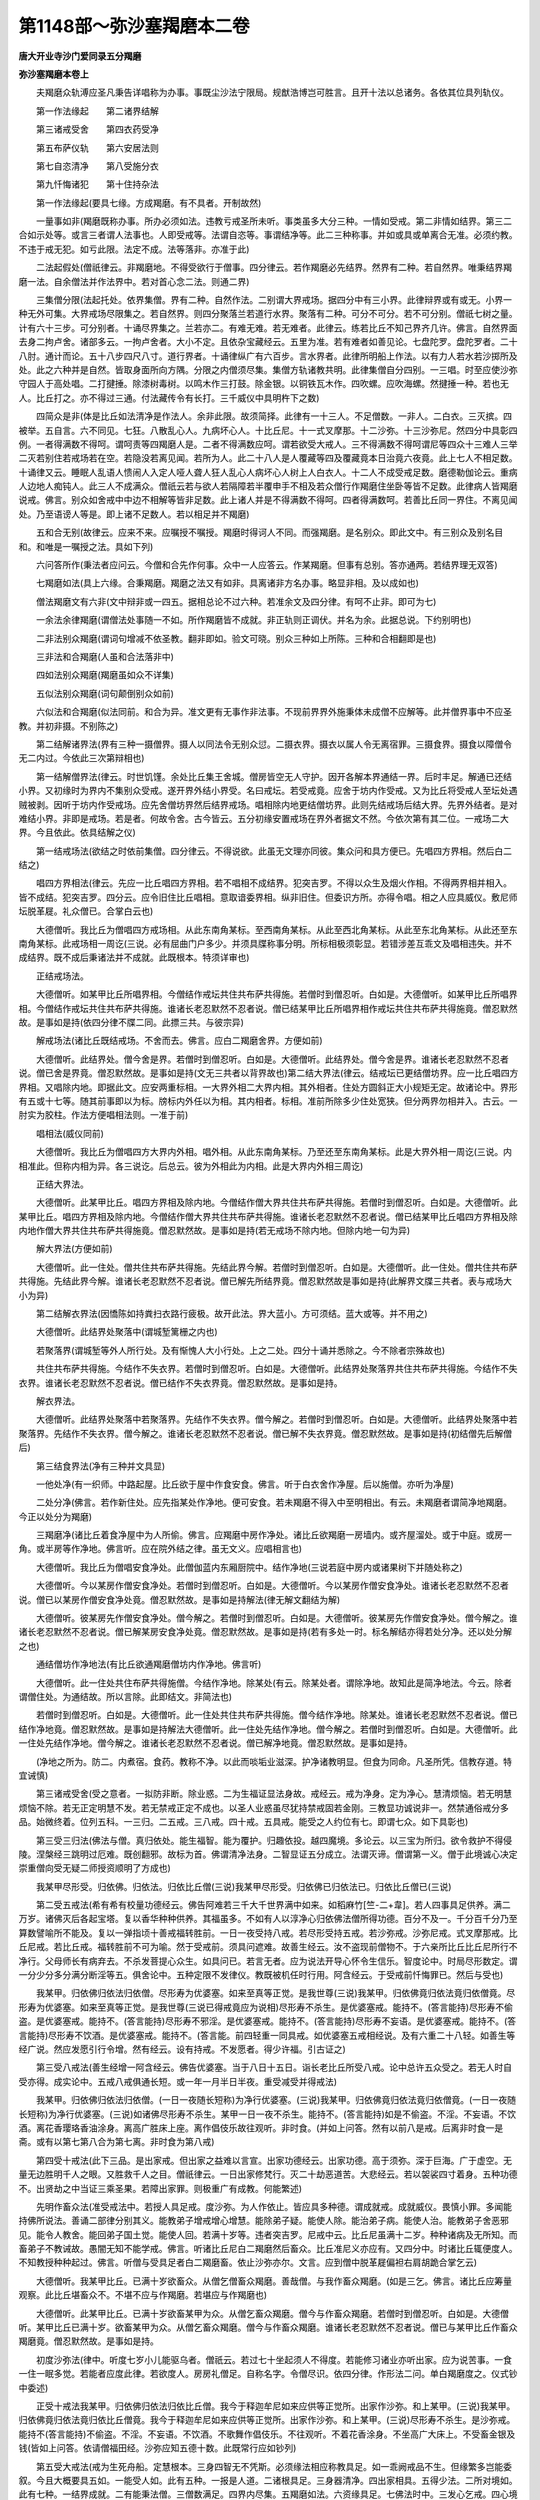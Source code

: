 第1148部～弥沙塞羯磨本二卷
==============================

**唐大开业寺沙门爱同录五分羯磨**

**弥沙塞羯磨本卷上**


　　夫羯磨众轨溥应圣凡秉告详唱称为办事。事既尘沙法宁限局。规猷浩博岂可胜言。且开十法以总诸务。各依其位具列轨仪。

　　第一作法缘起　　第二诸界结解

　　第三诸戒受舍　　第四衣药受净

　　第五布萨仪轨　　第六安居法则

　　第七自恣清净　　第八受施分衣

　　第九忏悔诸犯　　第十住持杂法

　　第一作法缘起(要具七缘。方成羯磨。有不具者。开制故然)

　　一量事如非(羯磨既称办事。所办必须如法。违教亏戒圣所未听。事类虽多大分三种。一情如受戒。第二非情如结界。第三二合如示处等。或言三者谓人法事也。人即受戒等。法谓自恣等。事谓结净等。此二三种称事。并如或具或单离合无准。必须约教。不违于戒无犯。如亏此限。法定不成。法等落非。亦准于此)

　　二法起假处(僧祇律云。非羯磨地。不得受欲行于僧事。四分律云。若作羯磨必先结界。然界有二种。若自然界。唯秉结界羯磨一法。自余僧法并作法界中。若对首心念二法。则通二界)

　　三集僧分限(法起托处。依界集僧。界有二种。自然作法。二别谓大界戒场。据四分中有三小界。此律辩界或有或无。小界一种无外可集。大界戒场尽限集之。若自然界。则四分聚落兰若道行水界。聚落有二种。可分不可分。若不可分别。僧祇七树之量。计有六十三步。可分别者。十诵尽界集之。兰若亦二。有难无难。若无难者。此律云。练若比丘不知己界齐几许。佛言。自然界面去身二拘卢舍。诸部多云。一拘卢舍者。大小不定。且依杂宝藏经云。五里为准。若有难者如善见论。七盘陀罗。盘陀罗者。二十八肘。通计而论。五十八步四尺八寸。道行界者。十诵律纵广有六百步。言水界者。此律所明船上作法。以有力人若水若沙掷所及处。此之六种并是自然。皆取身面所向方隅。分限之内僧须尽集。集僧方轨诸教共明。此律集僧自分四别。一三唱。时至应使沙弥守园人于高处唱。二打揵捶。除漆树毒树。以鸣木作三打鼓。除金银。以铜铁瓦木作。四吹螺。应吹海螺。然揵捶一种。若也无人。比丘打之。亦不得过三通。付法藏传令有长打。三千威仪中具明杵下之数)

　　四简众是非(体是比丘如法清净是作法人。余非此限。故须简择。此律有一十三人。不足僧数。一非人。二白衣。三灭摈。四被举。五自言。六不同见。七狂。八散乱心人。九病坏心人。十比丘尼。十一式叉摩那。十二沙弥。十三沙弥尼。然四分中具彰四例。一者得满数不得呵。谓呵责等四羯磨人是。二者不得满数应呵。谓若欲受大戒人。三不得满数不得呵谓尼等四众十三难人三举二灭若别住若戒场若在空。若隐没若离见闻。若所为人。此二十八人是人覆藏等四及覆藏竟本日治竟六夜竟。此上七人不相足数。十诵律又云。睡眠人乱语人愦闹人入定人哑人聋人狂人乱心人病坏心人树上人白衣人。十二人不成受戒足数。磨德勒伽论云。重病人边地人痴钝人。此三人不成满众。僧祇云若与欲人若隔障若半覆申手不相及若众僧行作羯磨住坐卧等皆不足数。此律病人皆羯磨说戒。佛言。别众如舍戒中中边不相解等皆非足数。此上诸人并是不得满数不得呵。四者得满数呵。若善比丘同一界住。不离见闻处。乃至语谤人等是。即上诸不足数人。若以相足并不羯磨)

　　五和合无别(故律云。应来不来。应嘱授不嘱授。羯磨时得诃人不同。而强羯磨。是名别众。即此文中。有三别众及别名目和。和唯是一嘱授之法。具如下列)

　　六问答所作(秉法者应问云。今僧和合先作何事。众中一人应答云。作某羯磨。但事有总别。答亦通两。若结界理无双答)

　　七羯磨如法(具上六缘。合秉羯磨。羯磨之法又有如非。具离诸非方名办事。略显非相。及以成如也)

　　僧法羯磨文有六非(文中辩非或一四五。据相总论不过六种。若准余文及四分律。有呵不止非。即可为七)

　　一余法余律羯磨(谓僧法处事随一不如。所作羯磨皆不成就。非正轨则正调伏。并名为余。此据总说。下约别明也)

　　二非法别众羯磨(谓词句增减不依圣教。翻非即如。验文可晓。别众三种如上所陈。三种和合相翻即是也)

　　三非法和合羯磨(人虽和合法落非中)

　　四如法别众羯磨(羯磨虽如众不详集)

　　五似法别众羯磨(词句颠倒别众如前)

　　六似法和合羯磨(似法同前。和合为异。准文更有无事作非法事。不现前界界外施秉体未成僧不应解等。此并僧界事中不应圣教。并初非摄。不别陈之)

　　第二结解诸界法(界有三种一摄僧界。摄人以同法令无别众愆。二摄衣界。摄衣以属人令无离宿罪。三摄食界。摄食以障僧令无二内过。今依此三次第辩相也)

　　第一结解僧界法(律云。时世饥馑。余处比丘集王舍城。僧房皆空无人守护。因开各解本界通结一界。后时丰足。解通已还结小界。又初缘时为界内不集别众受戒。遂开界外结小界受。名曰戒坛。若受戒竟。应舍于坊内作受戒。又为比丘将受戒人至坛处遇贼被剥。因听于坊内作受戒场。应先舍僧坊界然后结界戒场。唱相除内地更结僧坊界。此则先结戒场后结大界。先界外结者。是对难结小界。非即是戒场。若是者。何故令舍。古今皆云。五分初缘安置戒场在界外者据文不然。今依次第有其二位。一戒场二大界。今且依此。依具结解之仪)

　　第一结戒场法(欲结之时依前集僧。四分律云。不得说欲。此虽无文理亦同彼。集众问和具方便已。先唱四方界相。然后白二结之)

　　唱四方界相法(律云。先应一比丘唱四方界相。若不唱相不成结界。犯突吉罗。不得以众生及烟火作相。不得两界相并相入。皆不成结。犯突吉罗。四分云。应令旧住比丘唱相。意取谙委界相。纵非旧住。但委识方所。亦得令唱。相之人应具威仪。敷尼师坛脱革屣。礼众僧已。合掌白云也)

　　大德僧听。我比丘为僧唱四方戒场相。从此东南角某标。至西南角某标。从此至西北角某标。从此至东北角某标。从此还至东南角某标。此戒场相一周讫(三说。必有屈曲门户多少。并须具牒称事分明。所标相极须彰显。若错涉差互乖文及唱相违失。并不成结界。既不成后秉诸法并不成就。此既根本。特须详审也)

　　正结戒场法。

　　大德僧听。如某甲比丘所唱界相。今僧结作戒坛共住共布萨共得施。若僧时到僧忍听。白如是。大德僧听。如某甲比丘所唱界相。今僧结作戒坛共住共布萨共得施。谁诸长老忍默然不忍者说。僧已结某甲比丘所唱界相作戒坛共住共布萨共得施竟。僧忍默然故。是事如是持(依四分律不牒二同。此摽三共。与彼宗异)

　　解戒场法(诸比丘既结戒场。不舍而去。佛言。应白二羯磨舍界。方便如前)

　　大德僧听。此结界处。僧今舍是界。若僧时到僧忍听。白如是。大德僧听。此结界处。僧今舍是界。谁诸长老忍默然不忍者说。僧已舍是界竟。僧忍默然故。是事如是持(文无三共者以背界故也)第二结大界法(律云。结戒坛已更结僧坊界。应一比丘唱四方界相。又唱除内地。即据此文。应安两重标相。一大界外相二大界内相。其外相者。住处方圆斜正大小规矩无定。故诸论中。界形有五或十七等。随其前事即以为标。牓标内外任以为相。其内相者。标相。准前所除多少住处宽狭。但分两界勿相并入。古云。一肘实为胶柱。作法方便唱相法则。一准于前)

　　唱相法(威仪同前)

　　大德僧听。我比丘为僧唱四方大界内外相。唱外相。从此东南角某标。乃至还至东南角某标。此是大界外相一周讫(三说。内相准此。但称内相为异。各三说讫。后总云。彼为外相此为内相。此是大界内外相三周讫)

　　正结大界法。

　　大德僧听。此某甲比丘。唱四方界相及除内地。今僧结作僧大界共住共布萨共得施。若僧时到僧忍听。白如是。大德僧听。此某甲比丘。唱四方界相及除内地。今僧结作僧大界共住共布萨共得施。谁诸长老忍默然不忍者说。僧已结某甲比丘唱四方界相及除内地作僧大界共住共布萨共得施竟。僧忍默然故。是事如是持(若无戒场不除内地。但除内地一句为异)

　　解大界法(方便如前)

　　大德僧听。此一住处。僧共住共布萨共得施。先结此界今解。若僧时到僧忍听。白如是。大德僧听。此一住处。僧共住共布萨共得施。先结此界今解。谁诸长老忍默然不忍者说。僧已解先所结界竟。僧忍默然故是事如是持(此解界文牒三共者。表与戒场大小为异)

　　第二结解衣界法(因憍陈如持粪扫衣路行疲极。故开此法。界大蓝小。方可须结。蓝大或等。并不用之)

　　大德僧听。此结界处聚落中(谓城堑篱栅之内也)

　　若聚落界(谓城堑等外人所行处。及有惭愧人大小行处。上之二处。四分十诵并悉除之。今不除者宗殊故也)

　　共住共布萨共得施。今结作不失衣界。若僧时到僧忍听。白如是。大德僧听。此结界处聚落界共住共布萨共得施。今结作不失衣界。谁诸长老忍默然不忍者说。僧已结作不失衣界竟。僧忍默然故。是事如是持。

　　解衣界法。

　　大德僧听。此结界处聚落中若聚落界。先结作不失衣界。僧今解之。若僧时到僧忍听。白如是。大德僧听。此结界处聚落中若聚落界。先结作不失衣界。僧今解之。谁诸长老忍默然不忍者说。僧已解不失衣界竟。僧忍默然故。是事如是持(初结僧先后解僧后)

　　第三结食界法(净有三种并文具显)

　　一他处净(有一织师。中路起屋。比丘欲于屋中作食安食。佛言。听于白衣舍作净屋。后以施僧。亦听为净屋)

　　二处分净(佛言。若作新住处。应先指某处作净地。便可安食。若未羯磨不得入中至明相出。有云。未羯磨者谓简净地羯磨。今正以处分为羯磨)

　　三羯磨净(诸比丘着食净屋中为人所偷。佛言。应羯磨中房作净处。诸比丘欲羯磨一房墙内。或齐屋溜处。或于中庭。或房一角。或半房等作净地。佛言听。应在院外结之律。虽无文义。应唱相言也)

　　大德僧听。我比丘为僧唱安食净处。此僧伽蓝内东厢厨院中。结作净地(三说若庭中房内或诸果树下并随处称之)

　　大德僧听。今以某房作僧安食净处。若僧时到僧忍听。白如是。大德僧听。今以某房作僧安食净处。谁诸长老忍默然不忍者说。僧已以某房作僧安食净处竟。僧忍默然故。是事如是持解法(律无解文翻结为解)

　　大德僧听。彼某房先作僧安食净处。僧今解之。若僧时到僧忍听。白如是。大德僧听。彼某房先作僧安食净处。僧今解之。谁诸长老忍默然不忍者说。僧已解某房安食净处竟。僧忍默然故。是事如是持(若有多处一时。标名解结亦得若处分净。还以处分解之也)

　　通结僧坊作净地法(有比丘欲通羯磨僧坊内作净地。佛言听)

　　大德僧听。此一住处共住布萨共得施僧。今结作净地。除某处(有云。除某处者。谓除净地。故知此是简净地法。今云。除者谓僧住处。为通结故。所以言除。此即结文。非简法也)

　　若僧时到僧忍听。白如是。大德僧听。此一住处共住共布萨共得施。僧今结作净地。除某处。谁诸长老忍默然不忍者说。僧已结作净地竟。僧忍默然故。是事如是持解法大德僧听。此一住处先结作净地。僧今解之。若僧时到僧忍听。白如是。大德僧听。此一住处先结作净地。僧今解之。谁诸长老忍默然不忍者说。僧已解净地竟。僧忍默然故。是事如是持。

　　(净地之所为。防二。内煮宿。食药。教称不净。以此而啖垢业滋深。护净诸教明显。但食为同命。凡圣所凭。信教存道。特宜诫慎)

　　第三诸戒受舍(受之意者。一拟防非断。除业惑。二为生福证显法身故。戒经云。戒为净身。定为净心。慧清烦恼。若无明慧烦恼不除。若无正定明慧不发。若无禁戒正定不成也。以圣人业惑虽尽犹持禁戒固若金刚。三教显功诚说非一。然禁通俗戒分多品。始微终着。位列五科。一三归。二五戒。三八戒。四十戒。五具戒。能受之人约位有七。即谓七众。如下具彰也)

　　第三受三归法(佛法与僧。真归依处。能生福智。能为覆护。归趣依投。越四魔境。多论云。以三宝为所归。欲令救护不得侵陵。涅槃经三跳明过厄难。既创翻邪。故标为首。佛谓清净法身。二智显证五分成立。法谓灭谛。僧谓第一义。僧于此境诚心决定崇重僧向受无疑二师授资顺明了方成也)

　　我某甲尽形受。归依佛。归依法。归依比丘僧(三说)我某甲尽形受。归依佛已归依法已。归依比丘僧已(三说)

　　第二受五戒法(希有希有校量功德经云。佛告阿难若三千大千世界满中如来。如稻麻竹[竺-二+韋]。若人四事具足供养。满二万岁。诸佛灭后各起宝塔。复以香华种种供养。其福虽多。不如有人以淳净心归依佛法僧所得功德。百分不及一。千分百千分乃至算数譬喻所不能及。复以一弹指顷十善戒福转胜前。一日一夜受持八戒。若尽形受持五戒。若沙弥戒。沙弥尼戒。式叉摩那戒。比丘尼戒。若比丘戒。福转胜前不可为喻。然于受戒前。须具问遮难。故善生经云。汝不盗现前僧物不。于六亲所比丘比丘尼所行不净行。父母师长有病弃去。不杀发菩提心众生。如具问已。若言无者。应为说法开导心怀令生信乐。智度论中。时局尽形数定。谓一分少分多分满分断淫等五。俱舍论中。五种定限不发律仪。教既被机任时行用。阿含经云。于受戒前忏悔罪已。然后与受也)

　　我某甲。归依佛归依法归依僧。尽形寿为优婆塞。如来至真等正觉。是我世尊(三说)我某甲。归依佛竟归依法竟归依僧竟。尽形寿为优婆塞。如来至真等正觉。是我世尊(三说已得戒竟应为说相)尽形寿不杀生。是优婆塞戒。能持不。(答言能持)尽形寿不偷盗。是优婆塞戒。能持不。(答言能持)尽形寿不邪淫。是优婆塞戒。能持不。(答言能持)尽形寿不妄语。是优婆塞戒。能持不。(答言能持)尽形寿不饮酒。是优婆塞戒。能持不。(答言能。前四轻重一同具戒。如优婆塞五戒相经说。及有六重二十八轻。如善生等经广说。然应发愿引行令增。然有经云。设有持戒。不发愿者。得少许福。引古证之)

　　第三受八戒法(善生经增一阿含经云。佛告优婆塞。当于八日十五日。诣长老比丘所受八戒。论中总许五众受之。若无人时自受亦得。成实论中。五戒八戒俱通长短。或一年一月半日半夜。重受减受并得戒法)

　　我某甲。归依佛归依法归依僧。(一日一夜随长短称)为净行优婆塞。(三说)我某甲。归依佛竟归依法竟归依僧竟。(一日一夜随长短称)为净行优婆塞。(三说)如诸佛尽形寿不杀生。某甲一日一夜不杀生。能持不。(答言能持)如是不偷盗。不淫。不妄语。不饮酒。离花香璎珞香油涂身。离高广胜床上座。离作倡伎乐故往观听。非时食。(并如上问答。然有以前八是戒。后离非时食一是斋。或有以第七第八合为第七离。非时食为第八戒)

　　第四受十戒法(此下三品。是出家戒。但出家之益难以言宣。出家功德经云。出家功德。高于须弥。深于巨海。广于虚空。无量无边胜明千人之眼。又胜救千人之目。僧祇律云。一日出家修梵行。灭二十劫恶道苦。大悲经云。若以袈裟四寸着身。五种功德不。出贤劫之中当证三乘圣果。若障出家罪。则极重广有成教。何能繁述)

　　先明作畜众法(准受戒法中。若授人具足戒。度沙弥。为人作依止。皆应具多种德。谓成就戒。成就威仪。畏慎小罪。多闻能持佛所说法。善诵二部律分别其义。能教弟子增戒增心增慧。能除弟子疑。能使人除。能治弟子病。能使人治。能教弟子舍恶邪见。能令人教舍。能回弟子国土觉。能使人回。若满十岁等。违者突吉罗。尼戒中云。比丘尼虽满十二岁。种种诸病及无所知。而畜弟子不教诫故。愚闇无知不能学戒。佛言。听诸比丘尼白二羯磨然后畜众。比丘准尼义亦应有。又四分中。时诸比丘辄便度人。不知教授种种起过。佛言。听僧与受具足者白二羯磨畜。依止沙弥亦尔。文言。应到僧中脱革屣偏袒右肩胡跪合掌乞云)

　　大德僧听。我某甲比丘。已满十岁欲畜众。从僧乞僧畜众羯磨。善哉僧。与我作畜众羯磨。(如是三乞。佛言。诸比丘应筹量观察。此比丘堪畜众不。不堪不应与作羯磨。若堪应与作羯磨也)

　　大德僧听。此某甲比丘。已满十岁欲畜某甲为众。从僧乞畜众羯磨。僧今与作畜众羯磨。若僧时到僧忍听。白如是。大德僧听。某甲比丘已满十岁。欲畜某甲为众。从僧乞畜众羯磨。僧今与作畜众羯磨。谁诸长老忍默然不忍者说。僧已与某甲比丘作畜众羯磨竟。僧忍默然故。是事如是持。

　　初度沙弥法(律中。听度七岁小儿能驱乌者。僧祇云。若过七十坐起须人不得度。若能修习诸业亦听出家。应为说苦事。一食一住一眠多觉。若能者应度此律。若欲度人。房房礼僧足。自称名字。令僧尽识。依四分律。作形法二问。单白羯磨度之。仪式钞中委述)

　　正受十戒法我某甲。归依佛归依法归依比丘僧。我今于释迦牟尼如来应供等正觉所。出家作沙弥。和上某甲。(三说)我某甲。归依佛竟归依法竟归依比丘僧竟。我今于释迦牟尼如来应供等正觉所。出家作沙弥。和上某甲。(三说)尽形寿不杀生。是沙弥戒。能持不(答言能持)不偷盗。不淫。不妄语。不饮酒。不歌舞作倡伎乐。不往观听。不着花香涂身。不坐高广大床上。不受畜金银及钱(皆如上问答。依请僧福田经。沙弥应知五德十数。此既常行应如钞列)

　　第五受大戒法(戒为生死舟船。定慧根本。三身四智无不凭斯。必须缘法相应称教具足。如一乖阙戒品不生。但缘繁多岂能委叙。今且大概要具五如。一能受人如。此有五种。一报是人道。二诸根具足。三身器清净。四出家相具。五得少法。二所对境如。此有七种。一结界成就。二有能秉法僧。三僧数满足。四界内尽集。五羯磨如法。六资缘具足。七佛法时中。三发心乞戒。四心境相应。五事成究竟。谓从请终千受竟。前后不亏方成办事。正授戒中须具九法)

　　一请和上法(律云。诸比丘无和上阿阇梨故威仪失节不系念在前。不善护诸根入聚落乞食。高声乱语被讥呵。复有病比丘。无人瞻视由此命终。佛从今以十利故。听诸比丘有和上。和上自然生心爱念弟子如儿。弟子生心敬重和上如父。勤相教诫更相敬叹。能增广佛法使得久住。所请和上须具德位。谓成就威仪畏罪多闻诵二部律。能教弟子增戒心慧。能为弟子除疑治病使舍邪见国土觉等。若满十岁。律有多法不能备载。度沙弥依止亦如是。其共别行法如律具明。请之法式。应偏袒右肩脱革屣胡跪合掌请云)

　　我某甲。今求尊为和上。尊为我作和上。我乐尊为和上故。得受具足戒(三说和上应答云)可尔(或言)当教授汝(或言)汝莫放逸(二阿阇梨亦须加请)二安受戒人(佛言。听将受戒人着戒坛外眼见耳不闻处)

　　三差教师法(和上应语羯磨师云)长老今作羯磨(复语教师云)长老今受羯磨(如是差已羯磨师云)大德僧听。某甲求某甲受具足戒。某甲作教师若僧时到僧忍听。白如是。四教师捡(一问和上二问受人。先问和上。应起至和上前云)

　　已度此人未(若言未应语言)先度之(若言已度应语言)为作和上未(若言未应语为作和上若言已作应问云)

　　弟子衣钵具不(若言未具。应语为具。若言已具应问云)

　　为自有从人借(若言从人借令舍。若自有。便往慰劳受者云)

　　汝莫怖惧。须臾持汝着高胜处。何者是僧伽梨。何者是优多罗僧。何者是安陀会(若言不解者。应教诫之。应与三衣钵。若先不相识。不应云雾闇时为教。着时应密[禾*見]。无重病不。又应语云)

　　汝某甲听。今是实语时。我今问汝。若实言实。不实言不实(僧祇云。汝若不实答。便欺诳天魔梵沙门婆罗门诸天世人。亦欺诳如来及以众僧。自得大罪也)

　　汝不杀父耶。汝不杀母耶。汝不杀阿罗汉耶。汝不恶心出佛身血耶。汝不破和合僧耶。汝不犯比丘尼耶。汝非非人耶。汝非畜生耶。汝非黄门耶。汝非二形耶。汝非自剃头自称比丘耶。汝非舍内外道耶。汝不曾出家持戒不完具耶(随问答皆言无者又应问言)人有如是等病。癞痈疽干痟癫狂漏热肿脂出有不。汝非负债人不。非官人不。非奴不。年满二十不。衣钵具不。受请和上未。汝字何等。和上字何等。父母听不。欲受具足戒不(如是问答又应教云)众中更当如是问汝。汝亦应如实答(一一问答皆如法已)五召入众法(教师应还坛上立语羯磨师云)我已教授某甲如法竟(羯磨师应作白)大德僧听。某甲。求某甲受具足戒。某甲如法教授竟应使将来。若僧时到僧忍听。白如是。

　　六教乞戒法(教师应将来至僧。次第礼僧足。向羯磨师右膝着地合掌。教师教乞戒云)

　　大德僧听。我某甲。求某甲和上受具足戒。今从僧乞受具足戒。愿僧拔济我。怜愍故(三说已教师还就本坐)七戒师问白法(羯磨师应作白云)大德僧听。此某甲。求某甲受具足戒。今从僧乞受具足戒。我今当问诸难事。及为作受具足戒羯磨。若僧时到僧忍听。白如是八羯磨师问法(应问言。今是实语时。乃至欲受具足戒不。一一如上教师问法也)

　　九正授戒法(萨婆多论云。凡欲受戒。先为说法开导心怀。令于一切有情境上起慈悲心。誓救一切众生。令离五趣证三乘果。勿求自度。受持禁戒。起此增上心。便得增上戒。又戒是诸善根本菩提正因。惟人道中无遮难者得受此戒。汝今生处人中。身无遮难。堪受具戒。甚为希有。当一心专注凭仗众僧求此戒法。如病念医。如饥须食。羯磨神验众僧力大。须臾能举法界功德置汝身中。汝当欢喜一心谛受。如是教已应作白言)

　　大德僧听。此某甲。求某甲受具足戒。某甲自说清净。无诸难事。三衣钵具。已受和上。父母听许。已从僧乞受具足戒。僧今与某甲受具足戒和上某甲。若僧时到僧忍听。白如是(僧祇律云。作白已问僧成就不。乃至羯磨第一第二第三亦如是问。问已须答成与不成。十诵云。羯磨时当一心听。莫余觉余思惟。敬重正思惟。心心忆念应分别之。违者突吉罗)

　　大德僧听。此某甲。求某甲受具足戒。某甲自说清净。无诸难事。三衣钵具。已受和上。父母听许。已从僧乞受具足戒。僧今与某甲受具足戒和上某甲。谁诸长老忍默然不忍者说(三说)僧已与某甲受具足戒和上某甲竟。僧忍默然故。是事如是持次说堕相(时诸比丘受具戒已。在前归还。新受戒人犯重罪。佛言。受具戒竟应为说十二法四堕法四喻法四依法)

　　汝某甲听。世尊应供等正觉说是四堕法。若比丘犯一一法非释种子。汝终不得乃至以欲染心视女人。若比丘行淫法乃至共畜生。非沙门非释种子。汝尽形寿不应犯。能持不(答言能持)汝终不得乃至草叶不与而取。若比丘盗五钱若五钱物。非沙门非释种子。汝尽形寿不应犯。能持不(答言能持)汝终不得乃至杀蚁子。若比丘若人若人类。自手杀若教人杀若求刀与若教死若赞死。咄丈夫用恶活为死胜生。非沙门非释种子。汝尽形寿不应犯。能持不(答言能持)汝终不得乃至戏笑妄语。若比丘实无过人法。自称得过人法。诸禅解脱三昧正受及诸道果。非沙门非释种子。汝尽形寿不应犯。能持不(答言能持)诸佛世尊。为示现事善说譬喻。犹如人死终不能以此身更生。如针鼻决永不复得为针用。如多罗树心断更不生不增不广。如石破不可复合。若比丘犯一一堕法。还得比丘法。无有是处。

　　受四依法(应语言)汝某甲听。世尊应供等正觉说四依法。比丘尽形寿依粪扫衣住。出家受具足戒。能持不(答言能)若后得劫贝衣钦婆罗衣拘舍那衣他家衣。皆是长得。比丘尽形寿依乞食住。出家受具足戒。能持不(答言能)若后得僧前食后食请食。皆是长得。比丘尽形寿依树下住。出家受具足戒。能持不(答言能)若后得大小屋重屋。皆是长得。比丘尽形寿依残弃药住。出家受具足戒。能持不(答言能)若后得酥油蜜石蜜。皆是长得(复应语言)汝某甲听。汝白四羯磨得如法受具足戒竟。诸天龙鬼神皆作是愿。我何时当得人身于正法律中出家受具足戒。汝今已得。如人受王位。汝受比丘法亦如是。当忍易共语恭敬受诫余戒。和上阿阇梨当广为汝说。汝当早得具足学三戒灭三火离三界。无复诸垢成阿罗汉(时受戒人。不知年岁及受戒时。佛言。应教令知。汝受戒时某年月日。汝应尽寿忆是事。诸律及论并云。和上阇梨为记。春夏之冬时。某月某日乃至量影。此律又云。时诸比丘无上下坐。不相恭敬。为俗讥呵。佛言。畜生尚有尊卑。况我正法而不相敬。汝等从今。先受戒者。应受第一坐第一施恭敬礼拜。如是奉行。四分律云。当令受具戒者在前而去)

　　请依止师法(诸比丘和上丧。以无和上阿阇梨故。着上下衣不能如法皆如上说。佛言。从今以十利故。听诸比丘有阿阇梨。自然生心视弟子如儿。弟子自然生心视阿阇梨如父。事如和上中说。至阇梨所文云。偏袒右肩脱革屣胡跪合掌请云)

　　大德一心念。我某甲今求尊依止。愿尊为我作依止。我依止尊住。尊当教诫我。我当受尊教诫(律不云三但一具得阇梨应答云)汝莫放逸五种不共语法(时六群比丘不敬戒。于师无惭无愧。不敬不爱不供养。佛言。应作五种不共语法)

　　一语言汝莫共我语。二汝所有莫白我。三莫入我房。四莫捉我衣钵及助我众事。五莫来见我。弟子悔过(佛言。师作不共语时。弟子应悔过。偏袒右肩右膝着地。以两手捧师足。极自卑下白言云)

　　我小我痴。后不敢复作。(若师受悔过者弟子罪则除灭)

　　尼众授戒法(善见论云。尼者女也。摩者母也。重尼故称之。智度论云。尼得无量律仪故。应次比丘后。佛以仪式不便故。在沙弥后)

　　授沙弥尼戒法(其畜众羯磨及剃发出家等法。一一如比丘中说。唯和上须满十二岁。加尼字为异。其度沙弥尼式叉摩那。大比丘尼并须别作畜众羯磨。以其年年度弟子犯罪故。或舍畜众法故。乞与之法并可准知。更不重述也)

　　受式叉摩那戒法(律云。时诸比丘尼。不先授弟子二岁戒。便受大戒。愚痴无知不能学戒。佛言。不应尔。犯者突吉罗。十诵中。辄度妊娠女人招致呵责。佛言。与二岁羯磨可知有无。然六法净心二岁净心。准四分律。十八童女十岁曾嫁各二岁学戒。满二十十二已受具足戒。依此律中。或可如是。或十八童女。以不劳苦志节未成与二岁法。十二曾嫁。为经劳苦操行以成即与受具足。不须学戒但作白四羯磨。量其堪不故。尼戒云。虽满十二岁已嫁女。而女聋哑种种诸病。诸比丘尼与受具足戒。愚痴无知不能学戒。佛言。今听诸比丘尼白四羯磨与满十二岁已嫁女人受具足戒。彼欲受戒人。应到比丘尼僧中白言。阿姨僧听。我某甲已嫁满十二岁。求某甲和上受具足戒。今从僧乞受具足戒。善哉僧与我受具足戒。怜愍故。如是三乞。诸比丘尼应筹量。可与受不可与受)

　　应一比丘尼羯磨如上(谓如上与畜众法中说。或可作羯磨词句。如上乞词中说。更不别说羯磨之词)

　　有诸德云。此文(即是受具足戒。今以多义知非受具。但是请僧量宜可不请。秉法者幸自详之)

　　乞二岁学戒法(佛言。欲受学戒人。到比丘尼僧中三乞。应具威仪。偏露右肩脱革屣。礼僧足胡跪合掌。白言)

　　阿姨僧听。我某甲。和上某甲。今从僧乞二岁学戒。善哉阿姨僧。与我二岁学戒。怜愍故(三说乞已。沙弥尼应住不闻处眠见处立)

　　与二岁学戒法(律云。诸比丘尼。应善筹量可与不与。应作白二羯磨云)

　　阿姨僧听。此某甲沙弥尼和上某甲。今从僧乞二岁学戒。僧今与某甲沙弥尼和上某甲二岁学戒。若僧时到僧忍听。白如是。阿姨僧听。此某甲沙弥尼和上某甲。今从僧乞二岁学戒。谁诸长老忍者默然不忍者说。僧已与某甲沙弥尼和上某甲二岁学戒竟。僧忍默然故是事如是持。

　　次说戒相法(佛言应与说六法名字)某甲听。如来应供等正觉说六法不得犯一切不得淫乃至以染着心看他男子。若式叉摩那行淫法乃至畜生。非式叉摩那非释种女。是中尽形寿不得犯。能持不(答言能)一切不得偷盗乃至草叶。若式叉摩那若聚落若空地他所守护物盗五钱。非式叉摩那非释种女。是中尽形寿不得犯。能持不(答言能)一切杀生乃至蚁子。若式叉摩那若以人自手断命持刀授与教人杀教死赞死。非式叉摩那非释种女。是中尽形寿不得犯。能持不(答言能)一切不得妄语乃至戏笑。若式叉摩那自无过人法。若言有诸禅解脱三昧正受若道若果。非式叉摩那非释种女。是中尽形寿不得犯。能持不(答言能)不饮酒。若式叉摩那饮酒。非式叉摩那。是中尽形寿不得犯。能持不(答言能)不得非时食。若式叉摩那非时食。非式叉摩那。是中尽形寿不得犯。能持不(答言能。前四根本后二喜为故。别令其二岁修学。若犯前四应当驱摈。若犯后二。准四分律。应更与戒。然四分中。后二同此前四。即是四重方便。谓与男子身相触。盗减五钱。断畜生命作小妄语。若犯此四。亦更与戒。一切尼戒法并皆应学除自手取食授食与他。若依僧祇。随顺行十八事。若日月不满二岁。不应与受具足戒故。四分云。一岁者十二月)受比丘尼戒法(依此宗中尼六种受戒之法。一八敬。二十一众。三二十众。四遥受。五十二曾嫁。六义立边地十人。初局波阇一人。二准五百释女。余之四受通于一切也)

　　先明本法(须具八缘)一请和上法(须请之意。比丘中已释。应偏袒右肩脱革屣胡跪合掌请云)

　　我某甲。今求尊为和上。尊为我作和上。我乐尊为和上。依止尊为和上故。得受具足戒(三说和上应答言)可尔(或言)当教诫汝(或言)汝莫放逸二安受戒人(律云。诸比丘弟子。学二岁。戒不合意。便与受具足。戒佛言不应尔。犯者突吉罗。从今听合和上。阿阇梨意。乃为集十众。至受戒处将受戒人着眼见耳不闻处)

　　三差教受师法(和上应语羯磨师云)

　　长老今受羯磨(如是差已羯磨师云)阿姨僧听。某甲。求某甲受具足戒。某甲作教授师。若僧。时到僧忍听。白如是四教授师捡问法(一问和上。二问受戒人先应。起至和上前问云)

　　已度此人未(答言未。应言先度之若言已度。应语言)

　　为作和上未(若言未。应语为作和上。若言已作。应问云)

　　此欲受戒人。学二岁戒日满不。衣钵具不(答言不具。应语令具若言具复应问云)

　　为是己有。为从人借(答言借。应语主令舍。然后乃往欲受戒人所。语言)

　　汝莫恐怖。须臾当着汝于高胜处(答言尔。若先不谙悉。应小披衣观看。无遮受戒法应问言)

　　何者是汝僧伽梨优多罗僧安陀会覆肩衣欲衣(彼若不识。应语令识。次应与受衣钵。复应语言)

　　汝某甲听。今是实语时。我今问汝。若有当言有。若无当言无。汝不杀父耶。汝不杀母耶。汝不杀阿罗汉耶。汝不恶心出佛身血耶。汝不破和合僧耶。汝不犯净行比丘耶。汝非非人耶。汝非畜生耶。汝非黄门耶。汝非二形耶。汝非自剃头自称比丘尼耶。汝非舍内外道耶。汝不曾出家持戒不完具耶(若随问答皆言无者又应问言)女人有如是病。癞病白癞病干痟病癫狂病痈疽漏病脂出病。如是等重病汝有不。汝非负债人不。汝非他妇不。夫主听不(随当时有者问之)汝非属官不。汝非婢不。汝是人不。女根具足不。汝非黄门不。汝非石女不。汝非二道合不。月病常出不。汝学二岁戒日满不。汝已求和上未。父母听不。欲受具足戒不(若随问皆如法答者又应教言)如我今问。后僧中亦当如是问汝。汝亦当如是答。

　　五召入众中法(彼教诫师应还僧中立白言)我已问竟(羯磨师应白言)阿姨僧听。某甲。求某甲受具足戒。某甲已问竟。今听将来。若僧时到僧忍听。白如是(教师应往将来教礼僧众)

　　六教乞戒法(礼僧足已。将至羯磨师所。胡跪合掌白羯磨师。从僧乞受具足戒。教言)我某甲。求某甲和上受具足戒。今从僧乞受具足戒和上某甲。愿僧拔济我。怜愍故(三乞已教诫师然后复坐)

　　七戒师白和上(羯磨师应白云)阿姨僧听。此某甲。求某甲受具足戒。从僧乞受具足戒和上某甲。我今于僧中问诸难事。及为作受具足戒羯磨。若僧时到僧忍听。白如是八羯磨师问法(应语言。汝某甲听。今是实语时。乃至欲受具足戒不一如上教授师问法彼皆具。答已)

　　九正授本法(羯磨师应随机示导令发上心。使具本法已。应作白言)

　　阿姨僧听。此某甲。求某甲受具足戒。彼从僧乞受具足戒。自说清净。无诸难事。学二岁戒满。五衣钵具。已求和上父母已听。欲受具足戒。善哉僧。今与某甲受具足戒和上某甲。若僧时到僧忍听。白如是阿姨僧听。此某甲。求某甲受具足戒。彼从僧乞受具足戒。自说清净。无诸难事。学二岁戒满。五衣钵具。已求和上父母已听。欲受具足戒。善哉僧。今与某甲受具足戒和上某甲。谁诸阿姨忍默然不忍者说(三说)僧已与某甲受具足戒和上某甲竟。僧忍默然故。是事如是持。

**弥沙塞羯磨本卷下**


　　本法尼往大僧中受戒法(律云。彼和上阿阇梨复应集十比丘尼僧。将受戒人往比丘僧中义准尼僧自结大界护别众过之)

　　请羯磨师法(律无正文准前比丘受戒亦令加请应教言)我某甲。今请大德为羯磨阿阇梨。愿大德为我作羯磨阿阇梨。我依大德故得受大戒。慈愍故(三请已彼应答言)可尔乞受大戒法(律云。应在比丘羯磨师前。小远两膝着地乞受具足戒。尼羯磨师应教言)

　　我某甲。求某甲和上受具足戒。已于众中受具足戒竟。清净无诸难事。已学二岁戒满。衣钵具足。已求和上。父母已听不犯粗恶罪。欲受具足戒。今从僧乞受具足戒和上某甲。愿僧拔济我。怜愍故(三说)羯磨师问法(律云。问法。又乞戒中已言清净问。然诸部中共行问法。故须捡问。羯磨师索欲问和讫。应作白云)

　　大德僧听。此某甲。求某甲受具足戒。彼从僧乞受具足戒。我今当问诸难事。及为作受具足戒羯磨。若僧时到僧忍听白如是正问遮难法(先应安慰如上说已。又应问云。今是实语时。乃至欲受具足戒不。一一如上。师问法已)

　　正受戒体法(说法开导诫令专心承受戒法如前所说)大德僧听。此某甲。求某甲受具足戒。已于一众中受具足戒竟。清净无诸难事。已学二岁戒满。先所应作已作。衣钵具足。已求和上。父母已听。不犯粗恶罪。欲受具足戒。今从僧乞受具足戒和上某甲。善哉僧。今与某甲受具足戒和上某甲。若僧时到僧忍听。白如是。大德僧听。此某甲。求某甲受具足戒。已于一众中受具足戒竟。清净无诸难事。已学二岁戒满。先所应作已作。衣钵具足。已求和上。父母已听。不犯粗恶罪。欲受具足戒。今从僧乞受具足戒和上某甲。善哉僧。今与某甲受具足戒和上某甲。谁诸长老忍默然不忍者说(三说)僧已与某甲受具足戒和上某甲竟。僧忍默然故。是事如是持说堕相法(应语云)某甲听。如来应供等正觉说堕法。若比丘尼犯此一一法。非比丘尼非释种女。一切不得淫乃至以染着心看他男子。若比丘尼行淫法乃至畜生。非比丘尼非释种女。是中尽形寿不得犯。能持不(答言能)一切不得偷盗乃至草叶。若比丘尼若聚落若空地他所守护物盗五钱若过五钱。非比丘尼非释种女。是中尽形寿不得犯。能持不(答言能)一切不得杀生乃至蚁子。若比丘尼若人若似人自手断命持刀受与教人杀教死赞死。非比丘尼非释种女。是中尽形寿不得犯。能持不(答言能)一切不得妄语乃至戏笑。若比丘尼自无过人法。若言有诸禅解脱三昧正受若道若果。非比丘尼非释种女。是中尽形寿不得犯。能持不(答言能)一切不得亲近男子。若比丘尼欲盛变心。摩触男子身发已下膝已上。若男子作如是摩触亦不得受。若按若押若举若下若捉若牵。非比丘尼非释种女。是中尽形寿不得犯。能持不(答言能)一切不得与男子共住共语。若比丘尼欲盛变心。受男子若捉手。若捉衣。若期行。若独共行。若独共住。若独共语。若共坐。若以身相近。具是八事。非比丘尼非释种女。是中尽形寿不得犯。能持不(答言能)一切不得随顺非法比丘尼语。若比丘尼知和合比丘僧如法举比丘。而随顺此比丘。诸比丘尼语言。姊妹。此比丘为和合比丘僧如法举。汝莫随顺。如是谏坚持不。舍应第二第三。第二第三谏舍是事善。不舍者非比丘尼非释种女。是中尽形寿不得犯。能持不(答言能)一切不应覆藏他粗恶罪。若比丘尼知他比丘尼犯波罗夷罪。彼后时若罢道若死若远行若被举若根变。语诸比丘尼作如是语。我先知是比丘尼犯波罗夷罪。不白僧不向人说。非比丘尼非释种女。是中尽形寿不得犯。能持不(答言能)诸佛世尊。善能说喻示现事。犹如针鼻决不复任针用。犹如人死终不能以此身更生。犹如多罗树心断不生不长。犹如石破不可还合。若比丘尼于此八法犯一一法。还得成比丘尼无有是处。

　　次说八敬法(应语言)汝某甲听。如来应供等正觉说是八不可越法。汝尽形寿不应越。比丘尼半月应从比丘众乞教诫人。比丘尼不于无比丘处夏安居。比丘尼自恣时应从比丘众请三事见闻疑罪。式叉摩那学二岁戒已。应在二部僧中受具足戒。比丘尼不得骂比丘。不得于白衣家说比丘破戒破威仪破见。比丘尼不应举比丘罪。比丘得呵。比丘尼犯粗恶。应在二部僧中半月行摩那埵。半月行摩那埵已。应各二十僧中求出罪。比丘尼虽先受戒百岁。故应礼拜起迎新受戒比丘。

　　次说四依法(应语言)汝某甲听。如来应供等正觉说是四依法。尽受依是出家受具足戒。依粪扫衣出家受具足戒。能持不(答言能)若得长衣劫贝衣钦婆罗衣俱舍耶衣瞿荼伽衣麻衣应受。依乞食法出家受具足戒。能持不(答言能)若得长得僧食前食后食请食应受。依粗弊卧具出家受具足戒。能持不(答言能)若得长庵屋重屋大小房方圆屋应受。依下贱药出家受具足戒。能持不(答言能)若得长酥油蜜石蜜应受(复应语言)某甲听。汝已白四羯磨受具足戒竟。羯磨如法。诸天龙神乾闼婆常作是愿。我等何时当得人身出家受具足戒。汝今已得。如人得受王位。汝今受比丘尼法亦如是。汝当忍易共语易受教诫当学三戒灭三毒。出三界成阿罗汉果。余所不知者。和上阿阇梨当为汝说。

　　第四衣药受净法受持衣法(三衣道摽贤圣同服。既异外道。又息贪嗔。解脱僮相。须加圣法反邪异俗。故制有三。又多论云。为立义故。遮障寒热除无惭愧。为入聚落在道生。善威仪清净。方制三衣。尼制五衣。亦为斯立。功能既然体须依法。四如具足方堪受持。一[毯-炎+旁]二色三量四作。体谓十种之衣。异于草木皮发舍堕邪命毛[毯-炎+旁]锦绮皆不成衣。色谓坏色。非俗五彩斑文绮绣。亦不听许。量谓三肘然五肘然。多论中二肘四肘之衣亦听作安多会。作谓条齿有轨缝刺如法。下二条数。诸教并同。僧伽梨一。多论分为九品。若互增减成受有愆。彼着受用。律有诚说。护净敬奉同之于塔恶心毁坏。得罪亦然。去即随身如鸟毛羽。教既繁广。岂具言哉也)

　　受安陀会法(律有独受之文。今准作其对首)大德一心念。我比丘某甲。此安多会五条受(三说)受郁多罗僧法大德一心念。我比丘某甲。此郁多罗僧七条受(三说)受僧伽梨法大德一心念。我比丘某甲。此僧伽梨九条受(随其条数多少称之三说)受僧祇支法大德一心念。我比丘某甲。此僧祇支如法作。我受持(三说)受覆肩衣法大德一心念我比丘某甲。此覆肩衣如法作。我受持(三说)舍衣法(应偏袒右肩脱革屣胡跪捉衣心生口言)大德一心念。我此僧伽梨九条。今舍(三说余衣准知。心念受舍。一同于此。但余大德一心念一句。尼五衣等受舍亦同然)受尼师坛法大德一心念。我比丘某甲。此尼师坛。应量作。今受持。(三说)受钵多罗法大德一心念。我比丘某甲。此钵多罗应量受。常用故受药法(患累之。躯有所资待。无病凭食。有疾须药。通论诸药总分四种。要不获已故圣并开。一时药。二非时药。三七日药。四尽形药。前一时药但有手受。后之三种有语手二受。多论。手受有其五义。恐失手受故加语法。准十诵及论。具有语受之法。诸律皆无此文)

　　受时药(此律。时药体分十种。四分。五正及五非正。并时药摄。识名体已。心境相应威仪如法依教而受。然此律中。受有其四)一身授身受。二物授物受。三手授手受。四教取而食(谓施主情速不及受食。及恶贱比丘不肯亲授。以食着地言可取食。亦听以彼语即为受食)

　　受非时药法(谓庵婆果等诸八种浆。不杂时食。如法作净。有渴等缘。然后如法。义加云)大德一心念。我比丘某甲。今为渴病因缘。此是庵婆果浆。为欲经非时服故。今于大德边受(三说余浆准此。若无渴病犯罪)

　　受七日药法(时诸比丘得风热病。佛言。听以酥油蜜石蜜等四种为药受七日服。义加云)大德一心念。我比丘某甲。今为热病因缘。此酥七日药。为欲经宿服故。今于大德边受(三说)受尽形药法(有诸比丘得秋时病。佛言。应根果等药及余一切碱苦辛酢不任为食有病因听尽形服。义加云)

　　大德一心念。我比丘某甲。今为气病因缘。此姜椒尽形受药。今欲共宿长服故。于大德边受(三说)长衣说净法(长衣之体。据律唯二。若长三衣过十日者方犯舍堕。若长余衣乃至手巾皆突吉罗。针三綖一。此等已外皆须说净。不尔皆结。净施有二。一者真实物付彼人。二者展转称名作法。强夺犯罪。唯真实有展转称名。无强夺义)请施主法(真实净主。律制。简择一五两二。如文具明展转。若准余文。应求持戒多闻者充。律无请法以义加云)

　　大德一心念。我比丘某甲。今请大德为衣药钵展转净施主。愿大德为我作衣药钵展转净施主。慈愍故(三说)

　　正说净法(若众多衣物。段段说之若束缚一处。亦得总说)大德(长老)一心念。我此长衣于大德(长老)边作净施(彼应问言)长老此衣于我边作净施。我持与谁(答言某甲彼应语言)我今与某甲。长老若须从彼取用。好爱护之(不应语所称比丘知)

　　独住作净法(有比丘独住房中。不知云何净施。佛言。听作遥示净施。心生口言也)

　　我此长衣。净施某甲。从彼取用(独净施法。至十一日复应如前法。心生口言)我此长衣。从某甲取还(然后更如前法净施口言)

　　今粟净施法(萨婆多云。钱宝谷米。并同长衣。十日说净。四分云。当持至可信优婆塞所。若守园人所告云)此是我所不应。汝当知之。

　　第五僧等布萨法(托外为因缘请而制。识相遵奉。遣犯僧持。摩德勒伽论云。云何名布萨。舍诸恶不善法。证得白法究竟梵行。半月自观犯与不犯。清净身口)

　　众僧说戒法(律云。诸比丘欲庄严布萨堂。悬缯散花施过中饮亦施衣物。又欲以偈赞佛法僧。佛言。皆听。若有种种福事应及时作。圣教既然。特须敬重各相勉励准法修行。至布萨日。扫洒庭院装饰堂中。说戒之座种种庄严。唱时至等。四种集僧。使众咸知详心赴集。然戒为净法非犯所闻。若有愆违悔令清净。未遑忏洗圣开发露。今依次第具列轨仪)

　　僧犯忏悔法(有一住处。布萨日一切僧犯罪。佛言。应白二羯磨一人往他众悔过。然后余人向彼除罪。若不得尔。尽集布萨堂。白二置其犯云)大德僧听。僧今皆有此罪(须陈名种)不能得悔过。今共置之。后当悔过。若僧时到僧忍听。白如是。大德僧听。僧今皆有此罪。不能得悔过。今置之。后当悔过。谁诸长老忍默然不忍者说。僧已置此罪竟。僧忍默然故。是事如是持(然后布萨不应不布萨)临欲布萨时。一人发露法(应向比坐心念口言)我有此罪(应说名种不得直云此罪)说戒竟当悔(疑亦如是)教诫尼众法(尼禀碍形恒拘障累阙其游方咨受法训。大圣悲鉴故制此仪。令尼诣僧请人教诫。僧差具德诲以未闻。然法有广略。律教备明并合遵承。无宜怠废。但今僧尼慢教。又具德者稀。广诫之仪未闻。行用且施。略轨以备于时。尼差使人诣僧请已。受嘱比丘代某甲乞此律尼法云。应于唱说不来诸比丘说欲清净时。受嘱之人应从坐起在僧前立白言)

　　大德僧听。某寺和合比丘尼僧。顶礼和合比丘僧足。乞教诫人(三说已。应至上座所云。大德慈愍能教授尼不。若言不堪者。乃至二十夏已来。一一具问。若无有者。还至上座所白言。遍问众僧无有堪者。上座即应作略教诫法云。明日比丘尼来。应报言。昨夜为尼遍求。无有堪者。语诸尼众。精勤行道谨慎莫放逸。明日宣上座教告使尼。尼使还寺中集众说欲。使尼问和合。宣上座教敕已。尼众合掌恭谨听受。应各云顶戴持。然后礼佛而散之)

　　与清净欲法(时说戒日。有病比丘不来。佛言。应令柱杖人扶衣舁将来。若恐困笃。应取清净欲来。若不能口语。若举手。举手指。摇头。举眼。得名身与清净欲。若复不能。应舆到彼令诸病者面向说戒人。若复不能向说戒人。应出界外布萨。若与尼等。四众狂乱等三灭摈。此等并不名与清净欲。若至僧中狂乱等起。并名持欲。睡若忘得名持欲。犯突吉罗。又僧断事时起去。戒云。今听诸比丘有事与欲竟去。应设威仪对如法境说云)

　　长老一心念。僧今断事。我某甲比丘。如法僧事中与欲(不言三说一说应得)僧中说云。大德僧听。比丘某甲。如法僧事中与欲清净(一说)转与欲法(四分律云。持欲比丘自有事起不及诣僧。听转授与比丘。应作是言)

　　长老一心念。我比丘某甲。与众多比丘受欲清净。彼及我身。如法僧事中与欲清净(彼至僧中但直说之)

　　告清净法(佛言。若说戒竟一切未起。有比丘来若多若等。应更布萨。若少应僧中胡跪合掌云)

　　大德僧听。我比丘某甲清净(文无准说)五种说戒法(如余部说八难余缘。开略说戒。此虽无缘所开相似。一广四略。合为五说)

　　一说戒序已(应云)诸大德。是四堕法。僧常闻(十三僧残。二不定法。三十舍堕。九十一堕。四提舍尼。及众学法。一一列名言僧常闻之)

　　三说戒序四堕十三二不定已(余言僧常闻)五广诵使周三人二三语布萨法(设威仪已合掌说云)今僧十五日布萨。我某甲比丘清净(三说)一人心念布萨法(威仪同前)今十五日。众僧布萨(心念口言三说)第六僧等安居法(无事游行。复践物命。招讥废道。事无过此。举外况内。故制斯法)

　　三语安居法(修设威仪对如法境云)长老一心念。我某甲比丘。于此住处夏安居。前三月依某僧伽蓝(随处称之)若房舍坏当治补(三说答言)我知(律云。当依持律者安居。若处所迮闹者。应七日得往返处心念遥依。四分云。夏中当依第五律师广诵二部律者。若违波逸提。准律意应问云)

　　衣谁持律(答言)依某甲律师(告言)有疑当问(若非伽蓝。须除房舍破修治之言。若后安居。唯称后三月为异)

　　心念安居法(准前三语。但除初句)

　　受房舍安居法(时有分房舍卧具。竟不作心念。亦不口言。生疑。白佛。佛言。为安居故受房舍敷具。亦成安居。既言。亦不心念。应有心念安居云)

　　受日出界法(文言。长者请僧。惧不敢受。因致嫌呵。佛言。若有请若无请须出界外。一切皆听七日往返。又诸外道欲只桓中通水。王出征罚欲往咨启。佛言。若有佛法僧事若私事。于七日外更听白二受十五日夜。若三十夜约夜为数。不同他部缘如缘非。教自明显。重不重受任依恒式。若有二难听破无罪。开无重故夏不破成。或可准文。既许彼处受夏衣分。安居彼成义亦无失)

　　羯磨受日法大德僧听。此某甲比丘。为某事欲出界行。于七日外更受(十五夜若三十夜)还此安居。若僧时到僧忍听。白如是。大德僧听。此某甲比丘。为某事欲出界行。于七日外更受(十五夜若三十夜)还此安居。谁诸长老忍默然不忍者说。僧已与某甲更受(十五夜若三十夜)出界行竟。僧忍默然故。是事如是持三语受日法(律无受词。准羯磨说)

　　长老一心念。我比丘某甲。为某事欲出界行。受七日法还此安居(三说)

　　第七僧等自恣法(共居习道或有愆违。故令夏三月最后日。于如法比丘众。涂地布草于上自恣请他举罪)

　　差受自恣人法(作相集僧并依常轨。具五种德应差令受。谓不随欲恚痴畏知时。非时若二若多文中并许)

　　大德僧听。此某甲某甲比丘。能为僧作自恣人。僧今差某甲某甲作自恣人。若僧时到僧忍听。白如是。大德僧听。此某甲某甲比丘。能为僧作自恣人。僧今差某甲某甲作自恣人。谁诸长老忍默然不忍者说。僧已差某甲某甲作自恣人竟。僧忍默然故。是事如是持。

　　五德被差已单白摄众法(以诸比丘杂乱无次自恣前后故。制作白俱设威仪)

　　大德僧听。今僧自恣时到。僧和合作自恣。白如是(然后俱下胡跪自恣)正自恣法诸大德。若见我罪。若闻我罪。若疑我罪。怜愍故自恣说。我当见罪悔过(三说)略自恣法(以诸白衣欲布施及听法。诸比丘自恣淹久致彼讥呵。因开除上八人一一自恣。自下同岁同岁一时自恣。余缘八难他部所开。简德差人如前。已辩五德被差已。应起白众云)

　　除上八人。自下同岁一处坐自恣(若自恣犹迟应白众云也)

　　各各相向自恣四人已下自恣法(自恣法中虽无此文。准于布萨及他部。说三语心念。亦通有云也)

　　四人对首自恣法三大德一心念。今日众僧自恣。我某甲比丘清净(三说。人各施设表已清净。应他自恣。三人二人亦如是)

　　一人心念自恣法今日众自恣。我心念受自恣(三说。其说欲如前布萨。俱改自恣为异。僧祇自恣不听说欲。恐避举罪故。今不同之)

　　尼差人自恣法(佛言。比丘尼不得共比丘自恣。应先集众自恣。然后差人就比丘僧请见闻疑罪。四分云。若僧尼满五不至自恣。然后差人就比丘僧请见闻疑罪。四分云。若僧尼不满五至自恣日。比丘尼至比丘所礼拜问讯。义准若各满五。应集僧索欲问缘答云差。自恣羯磨应云)

　　阿姨僧听。今差比丘尼某甲。为比丘尼僧故往大僧中请见闻疑罪。若僧时到僧忍听。白如是。阿姨僧听。今差比丘尼某甲。为比丘尼僧故。往大僧中请见闻疑罪。谁诸长老忍默然不忍者说。僧已差比丘尼某甲为比丘尼僧故往大僧中请见闻疑罪竟。僧忍默然故。是事如是持(四分云。被独行无护者。应差二三尼为伴。此律云。彼尼至比丘僧已。偏袒右肩脱革屣遥礼僧。然后入僧中。合掌白言)

　　某精舍和合比丘尼僧。顶礼和合比丘僧足。我等比丘尼僧和合。请大德僧自恣说见闻疑罪(如是三请已良久。若无人举者。众中上座应告使人言)

　　比丘尼众三请见闻疑罪。徒众上下各默然者。实由尼众如法行道谨慎莫放逸(使尼礼拜辞退。至本寺已集尼众。等传僧敕。如教诫中说)

　　第八受施分衣法(着粪扫衣圣先赞叹。因耆域请受家施衣。但粪扫衣既无施主。约缘有十家施衣者。约心差别。文分九种)

　　一界得施(谓施主心约界而施。还随施意。与界内僧)

　　二要得施(谓异处僧)安居共要一处得施(两界共分。后有施物。随要而受)

　　三限得施(谓施主心摽人数定故。律文言。施如是人)

　　四僧得施(谓施普通十方凡圣。心既弥廓福亦弘多。还据本心四方僧受)

　　五现前僧得施(施主对面约境为定)

　　六安居僧得施(无心拟施此安居僧)

　　七二部僧得施(施主本意施二部僧。纵数多少皆中为分。若唯一部一部受之。四分文中乃至无一沙弥。比丘分。无一沙弥尼。比丘应分。义应准彼。即亡人衣物。佛判属僧二部。互无随一摄。虽无施主。亦此中收分摄方轨。具如下列)

　　八教得施(施三教僧非如是因)

　　九人得施(施主自云施某甲人。以前九施唯局内众。内众之中该于僧别及时非时。僧得一种若是常住将入四方。若非常住约此宗中直尔分之。不须羯磨。故文云。有一住处。非安居时得施僧衣。作是念。佛说四人已上名僧。我今一人不知云何。佛言。应受持。若净施人。若不尔余比丘来应分。此既一人言受持等。不云心念明。纵有僧亦无羯磨。又云。有一人处僧得可分衣。一比丘持至戒坛上独取受持。佛言。不应尔。犯突吉罗。现前僧应分。若依余部。僧伽羯磨。以物既施僧。分须僧法。三人已下对首等分。杖既齐金准用无爽。余之八种并直分之。约事虽殊皆无羯磨)

　　分亡比丘物法(脱俗樊笼清升入道。内蕴圣戒外饰圣仪。为代福田堪消物供养。利既依僧得。身亡还以入僧。即同非时僧得施摄。但教分开制物异重轻。两僧分摄具有明轨。欲显其相须作十门)

　　一同活共财(结要共财俱为物主。随身已外皆合中分。如有不怕准数科结。共居同活通局有殊。则住在者筹量处分。必须明审依教据情。若涉私曲便招二损)

　　二负债征偿(若负他物理合先偿。若他负物征取分摄。若轻重相当二僧随入。互得轻重亦依其本)

　　三嘱授成不(亡人临终以物与人。言嘱手受并有成不。诸部共显其相可知。此律所明其唯二种。与已持去。即彼人如在本处。须僧作法。故律云。若生时不以与人。现前僧应分。若以与人未持者。僧应白二羯磨与之。作法云)大德僧听。某甲比丘于此命过。生存时所有若衣若非衣。现前僧应分。今与某甲。若僧时到僧忍听。白如是。大德僧听。某甲比丘于此处命过。生存时所有衣若非衣。现前僧应分。今与某甲。谁诸长老忍默然不忍者说。僧已与某甲衣竟。僧忍默然故。是事如是持。

　　(作此法已。物付彼人)

　　四分物时处(时谓殡送已了。处谓大界之中。僧祇云。若比丘死。弟子不可信者。应持户钩付僧知事然后供养舍利。母论云。先将亡者律殡。送后取亡者物着僧前。集僧分之。此律云。一比丘持至戒坛上独取持。佛言。犯告。现前僧应分)

　　五断割轻重(欲断轻重先令舍物故。四分云。彼持亡者物来在众中。当作是言。义准应设威仪已胡跪合掌白云)

　　大德僧听。某甲比丘(此彼)命过。生存时所有若衣若非衣。现前僧应分(三说)我比丘某甲。今舍与僧(如是舍已应正处分。律云。有一多知识比丘命过。其物甚多。佛言。若生时已与人。应白二羯磨与之。若不与人。有可分不可分。可分者。若婆那衣苏摩衣劫贝衣拘执毛长五指三衣若下衣。舍勒单敷若衬身衣被坐具针綖囊漉水囊大小钵户钩。如是等现前僧应分。若锦绮毛[毯-炎+旁]毡拘执毛过五指雨浴衣蚊厨经行敷遮壁虱坐卧床床踞。除大小瓦钵澡灌。余一切瓦器。除大小铁钵户钩截甲刀。针余一切铁器。除铜揵镃铜[金*沙]锣成眼药物。余一切铜器若伞盖锡杖。如是等是不可分。应属僧。但凡躯有待资具极多。随身所用事物繁杂。文准梗概岂尽资缘。对事准文可为轻重。诸部断决乖互极多。但据宗文以为准的。广如仪述不可穷言)

　　六量德赏物(律云。有一懒堕比丘。不佐助众事不供师长。病无人看委卧粪秽中。世尊穷为洗浣除秽扶持。安慰说法离垢证道。因告比丘。汝等无有父母。不自相看谁看汝等。因制。师弟更相瞻视。无师弟者劝喻次差。然病者有难看。瞻病德有具不具。难看有五种。一不能善量食。二不服所宜药。三不说病状。四不从人教。五不观无常。易看反之。不能看病有五种。一不知所宜药。二不能得随病食。三不能为病人说法。四恶厌病人便利吐唾。五为利故不以慈心。能者及说。余部所明大概如此。对众捡问量德具已。然后赏之。若为病人经理汤药。身虽在外亦须依赏)

　　七正明赏法(余律所赏。三衣六物或以残药。此律唯以衣钵与之)

　　大德僧听。某甲比丘命过。三衣钵现前僧应分。今以与看病人某甲。若僧时到僧忍听。白如是。大德僧听。某甲比丘命过。三衣钵现前僧应分。今以与看病人某甲。谁诸长老忍默然不忍者说。僧已与某甲比丘衣钵竟。僧忍默然故。是事如是持(三衣钵等或具随有赏之。比丘尼命过。应与二人。若持尼命过。应与三人。各谓当众。余众纵看不得辄赏。劳不满故。谓教并然。纵赏下众等具人分)

　　八正分轻物(律云。分物无羯磨法。准前僧得似直分之。以其此已属僧。僧分已物不更别属。知用何法。答以此与于别人文加白二。以此僧物不属别人。若不用法何辄嘱彼。故赏看病人及属受与人。物少不分并与一人。皆有羯磨。又准余律咸皆白二。以此僧物并属四方。若非以法定之。现前僧云何能摄。然准文行事取舍不同。或一二三局能备述辞。详文定理二法为长。一即差人。二即分付。虽非己部终为氎准。用无失故具列之。若有五人须作两重白二。一者差人。二者分付。若但有四不合差人。准毗尼母论。直作分付一法)

　　差分衣人法(物既属僧。僧差作分。若非羯磨事无由办故。文中分卧具人。差受请人。守物人等。咸有差法。四分。差人亦同。于此义准云)

　　大德僧听。此某甲比丘。能为僧作分衣人。僧今差某甲作分衣人。若僧时到僧忍听。白如是。大德僧听。此某甲比丘。能为僧作分衣人。僧今差某甲作分衣人。谁诸长老忍默然不忍者说。僧已差某甲作分衣人竟。僧忍默然故。是事如是持以物付分法大德僧听。某甲比丘于(此彼)命过。生存时所有衣若非衣。现前僧应分。僧今持与比丘某甲。某甲当还与僧。若僧时到僧忍听。白如是。大德僧听。某甲比丘于(此彼)命过。生存时所有衣若非衣。现前僧应分。僧今持与比丘某甲。某甲当还与僧。谁诸长老忍默然不忍者说。僧已忍持与比丘某甲某甲当还与僧竟。僧忍默然故。是事如是持四人直分法大德僧听。某甲比丘于(此彼)命过。生存时所有衣若非衣。现前僧应分。若僧时到僧忍听。白如是。大德僧听。某甲比丘于(此彼)命过。生存时所有衣若非衣。现前僧应分。谁诸长老忍默然不忍者说。僧已分是衣物竟。僧忍默然故。是事如是持(若欲赏看病人。应三人口法和以衣钵物与之。应云)

　　诸大德。某甲比丘命过。以衣钵物。与看病人某甲(三说二人和赏亦如是)

　　众多人三语分衣法。

　　二大德。某甲比丘命过。若衣非衣。应属我等(三说余二人亦如是。二人分衣亦如是也)

　　一人心念分衣法。某甲比丘命过。若衣非衣。皆应属我(三说)并与一人法(律云。若衣少不欲分。应白二与一无衣比丘)

　　大德僧听。此僧得衣若非衣。今并与某甲比丘。若僧时到僧忍听。白如是。大德僧听。此僧得衣若非衣。今并与某甲比丘。谁诸长老忍默然不忍者说。僧已忍与某甲比丘衣竟。僧忍默然故。是事如是持(亡人衣物。义亦应尔也)

　　九二众互摄(文言。若有比丘住处。非安居时比丘命过。无比丘比丘尼应分。若比丘尼住处非安居时。比丘尼命过无比丘尼。比丘应分。安居时亦如是。僧得施物亦如是。四分律中。乃至无一沙弥。比丘尼应分等。如前已说。彼律又云若无住处僧尼命过。出家五众先来者与。若无来者。送与近处伽蓝)

　　十诸部杂明(诸部受分。大论十种。一粪扫取。如此律水漂死者。二见前取。如十诵学悔人守戒共住互死者。三同见取。如四分律二部互死。四功能取。如四分律二举死同入羯磨举僧。五二部取。如四分律无住处死。六面所向取。如论二界中死。七入和上。如僧祇沙弥死。八入所亲白衣。如多论灭摈人死。九随所得取。如十诵寄人等。十羯磨取。如余律在众死。此律应同)

　　第九忏悔诸犯法(夫业如幻化。性相无定。遇缘而生。无而忽有。逢缘而灭。有已还无。若不深生愧耻悔责前非。经百千劫终不失灭。时熟缘会必当现受。若悔恨彻心克己修改。一念之顷消灭。无余故未曾有经云。前心作恶如云覆日。后心起善如炬消闇。又业报差别经云。若人造重罪。作已深自责悔更不造。能拔根本业。又涅槃经云。若人修习身戒心慧。能令地狱重苦现世轻受。圣教既繁曷能备述。然犯有性遮。悔分理事。二忏之中又分大小。若修明慧观我法空。福体尚无罪何容有此理。约机自含大小。大乘事忏方轨不同。观礼佛像诵持神咒。罪无轻重亦尽消灭。律中事忏但清违教。上来所列条贯各殊。既没根机任情所好。然律宗事法但取见闻。既破律仪终须轨定。于戒有犯必依法忏。然教法该罗无简凡圣。今依轻重各具陈之)

　　忏悔波罗夷法(犯波罗夷名坏根本。折石断首岂更生全。大乘忏中虽云除灭。然于宗法永无僧用。此既本禁不类余愆。特须谨克碎身坚护。但凡情易逸对境容亏。若无一念覆藏。律中许其改悔。但可清其犯业。僧法岂得预哉。犯悔既稀。具如钞说)

　　忏悔僧伽婆尸沙法(既曰刑残。邻于断命。要凭清众业累方除。覆等四法文中具显。自部他部咸有轨仪。法既繁多此岂能尽。临机行用别有钞文)

　　忏偷兰遮法(此罪约缘通因及果。因果轻重又分三品。如破法轮僧盗食盗四钱等及初篇重因。名为上品。应僧中悔。若破羯磨盗三钱已下。互有依触及初篇轻因一篇重因。名为中品。应对二三人悔。若食人肉用人发等。着外道衣及二篇轻因。名为下品。应一人前悔。前对僧中。先应三乞别请忏主单白和僧三说而悔。若二三人。除乞反白。加问边人一人。一人又除问边人一白。余词句如忏波逸提中说。唯罪名有异事既稀简。略辩大纲临机行用。钞中详委)

　　忏波逸提法(舍堕因财以成。单提不局衣。犯别论舍。虽异据堕即同三十。忏通僧别。单提唯对别悔。故分先后义在于兹)

　　先忏舍堕对僧作法(文云。应舍与僧。若一二三人不得。与余人及非人。舍已应忏悔。若不舍而悔。其罪益深。四分律中。有其四法。一舍财。二舍罪。三还财。四不还财结罪。罽分俱氎准用无失。今依前三辩仪戒)

　　一舍财(此舍财中须识五法。一舍财心。谓以贪心取此物。违教成业当苦报。圣应所制真实不虚。若不忏除当来定受。如是思已。于此财物生极厌心。永以舍弃必无余吝。二所舍财。谓衣钵药宝等。但制舍者。皆须总集而尽舍之。三舍财境。谓僧等三。谓四分律云。不得别众舍。若舍不成突吉罗。四舍财威仪。谓敷尼师坛脱革屣作礼互跪合掌。若对小者不须礼拜。五舍财法。对僧者应云)

　　大德僧听。我比丘某甲。故畜(若干)长衣。犯舍堕(或离衣等随事称之)

　　是衣今舍与僧(一说。如是舍已。即付与僧。对下境词句亦然。但改初后二言。为异也)

　　二舍罪(对僧忏悔罪须具六。法一乞二请三白四悔五诫六受。此之六法诸教互明。必须周具。方成悔过也)

　　一对众陈乞(具修威仪胡跪合掌)大德僧听。我某甲比丘。故畜尔所长衣。犯舍堕。是衣已舍与僧。今有(若干)波逸提罪。从僧乞忏悔。愿听我某甲比丘忏悔。慈愍故(三说)二请忏悔主(夫忏悔主必须清净。彼自有缚岂能解他时为重病无清净人。初开不同犯。后开同犯作)

　　大德一心念。我比丘某甲。今请大德作波逸提忏悔主。愿大德为我作波逸提忏悔主。慈愍故(三说)

　　三单白和僧(既对清众义无辄受。故须咨白。取众情和方便如常。答云受波逸提忏悔羯磨)

　　大德僧听。某甲比丘故畜长衣犯舍堕。此衣已舍与僧。是中有波逸提罪。今从僧乞忏悔。我某甲受某甲忏悔若僧时到僧忍听。白如是(众既和许告示可尔)

　　四正忏悔除罪(畜长之过数类稍多。或一二三。乃至于九犯于名种。惟吉与提。六是从生。三为根本。今依次第略显其相。第一且如畜一长衣犯提罪。识知是罪作覆藏心。清净人同界而宿。即犯覆藏突吉罗。此一品罪随衣而生。约位总定名覆藏罪。但覆藏吉罗亦须发露。而隐不发露亦生覆藏。以覆藏而生。名随覆藏突吉罗罪。此一品罪亦随夜生。显数虽多。总名随覆上三品罪。一提二吉。提为根本吉罗从生。覆即二三。不覆但一。第二犯长之衣举体生过。若其着用即犯吉罗罪。据于心脱即无过。隐而不发亦有覆藏。如前三品轻重为异。第三犯前诸罪经僧说戒。三问不发犯吉罗。二覆从生亦同于上。上来二三合成九。品有具不具。据事而思。行忏之人特须明识。称名历数厌而生愧。立对治道谨克身心。词句无乱方成忏悔。先轻后重次第而除。二件标牒方尽其类。第一先忏三位覆随覆六。以其种类轻重同故。第二忏着用默妄二根本吉。第三忏犯长之提。据事虽然。今明轨则。先辩忏提。余次轻者。准此而用。文云。犯罪比丘应偏露右肩胡跪合掌。余文对大须具五法。此加露肩。总成六法也)

　　大德。我某甲。故畜(若干)长衣犯波逸提罪。向大德悔过(三说。诸部更有余词。据宗但合如此)

　　五戒勖令断(彼应问言)汝自见罪不(答言)我自见罪(彼又问言)汝欲悔过耶(答言)我欲悔过(彼又语言)汝后莫作六承受立要(应答言)尔(或言)顶戴持(上来至此。名忏悔竟)

　　三还衣(若对僧舍。须僧还衣。对别人舍。别人还之。良以罪累已除身心清净。堪消物养为资道缘故。四分云。僧应还此比丘衣白二羯磨。若其不还及故坏等皆突吉罗。唯除五敷二宝及七日药。此八无还。四分律中。锦缛斩坏亦无还法。然彼僧还有其两种。一即坐转付。谓众僧多集。或此比丘有因缘欲远行。僧应问言。汝此衣与谁。随彼说便与。若无此二缘明日直还。二即坐直付。谓不须经宿故付之。然有五人得作转还。若但四人唯得直付。三人已下作口法还)

　　即坐转付法大德僧听。此某甲比丘。故畜(若干)长衣犯舍堕。此衣已舍与僧。僧今持是衣与某甲比丘。某甲当还此比丘若僧时到僧忍听。白如是。

　　大德僧听。此某甲比丘。故畜(若干)长衣犯舍堕。此衣已舍与僧。僧今持是衣与某甲比丘。某甲当还此比丘。谁诸长老忍默然不忍者说。僧已持是衣与某甲比丘。某甲当还此比丘。竟僧忍默然故。是事如是持即坐直付法大德僧听。某甲比丘。故离僧伽梨宿(余衣随称)犯舍堕。此衣已舍与僧。僧今持是衣还某甲比丘。若僧时到僧忍听白如是。大德僧听。某甲比丘故离僧伽梨宿犯舍堕。此衣已舍与僧。僧今持是衣还某甲比丘。谁诸长老忍默然不忍者说。僧已持此衣还某甲比丘竟。僧忍默然故。是事如是持(作羯磨竟。以衣付彼)

　　对众多人舍忏法(舍财同上。须口和余人。不用单白。余可准知之)

　　受忏口和法。二长老听。我受某甲比丘忏悔。者我当受(受忏还衣。可准前用)

　　对一人舍忏法(应将比丘至自然界。或戒场上集所犯财。勿使遗落具修威仪同上僧法。但称境有异。既唯独一不须口和。正忏还衣亦准而作)

　　忏二根本突吉罗(应请忏悔主。如前威仪说)大德。我某甲。犯着用不净衣及经僧说戒默妄语。并犯突吉罗罪。各不忆数。今向大德悔过(余诫受等准前可知)忏覆藏及随覆藏突吉罗法。大德。我某甲。犯故畜长衣波逸提罪。及着用不净衣经僧说戒默妄语突吉罗。各有覆藏及随展转覆藏突吉罗罪不忆数。今向大德悔过(余三问答准前而说)

　　忏单波逸提法(摽名为异忏法同前)

　　忏波罗提提舍尼法(请忏悔主。修威仪同前。诸犯摽罪。为异也)

　　大德。我某甲。犯从非亲里比丘尼自手授食波罗提提舍尼罪(若干)今向大德悔过(余三问答同前)

　　忏突吉罗法(律云。高下着衣等。若不解不问而作者突吉罗。若解不慎而作亦突吉罗。此二种吉。应无轻重齐责心忏。若解轻戒轻人而作。犯波逸提罪。忏此提罪同前可知。责心吉罗不须对境。应具威仪已云)

　　我某甲。犯高下着衣突吉罗(若干)今自责心忏悔过(一说)第十杂行住持法(止作具修。自他并利。教行因果据要陈之。先述当宗。后障异部之说)

　　作六念法(律云。比丘应知月半月日数知布萨日悔过清净。又云。应先心施食。若不念施人而食突吉罗。然文散落而不次第。六念之轨出在僧祇。今依彼文义准为法。既恒须作故录在初)

　　第一念知日月数(应云)今朝黑月小一日(乃至十四日。若大言大。白月恒大而无小。可随称之)

　　第二念知食处(若常乞食应云)我常乞食(若食僧食应云)我食僧食(若食自食应云)我食自食(若受人一请欲自赴者应云)我食某甲家食(若受多请不能遍赴者。应自赴一请。余者施与人。施之人比丘沙弥。但得应对所施人作法嘱云)

　　长老。某甲檀越施我五正食。我有因缘不得往。今以施汝(若时逼促无人可施者。律开心念施人。应作念云)

　　我请分与某甲比丘(若有背请缘亦随事说。之若无定食。处应云)我不背请食。第三念知受时夏数(应云)我于某年月某日时一尺木(若干)影。受具足戒无夏(一夏多夏随数称之)

　　第四念知衣钵受净(应云)我三衣钵具足。并受持长衣并说净(若阙衣钵或未受持。未说净等。念持念说。随事称之)

　　第五念知身强羸(应云)我今不病堪行道(若有病应云)我有病须疗治。

　　作残食法(佛言。持食着钵中。手擎对未足食比丘。偏袒右肩右膝着地。作是言)

　　长老一心念。我某甲食已足。为我作残食法(彼比丘为取残已问言云)是食与我耶(答言)与(便为食少许。余残还之者。若都不食。但取已还之。语言)此是我残与汝(亦名残食)白同利食前后入聚落法大德一心念。我某甲比丘。先受某甲请。今有某缘事。欲入某处聚落至某家。白大德知。白非时入聚落法。长老。我非时入聚落(十诵律云)至某城邑聚落某甲舍(前人答言)可尔防护贩卖求利法(律云。若比丘欲货易。应使净人语言)

　　为我以此物货易之(又应心念)宁使彼得我利。我不得我利(若自货易。应于五众中。若与白衣货易。突吉罗)

　　弟子欲辞行和上量宜法(若路有疑怖。或行伴无知。不知诵戒布萨羯磨。或彼方乞食。难得持法律解律仪人。若好斗讼希破僧事。若彼方得病。无随病食药。无看病人。诸有一事。皆勿听去。弟子强去。得轻师波逸提。和上若不筹量听去。得突吉罗罪也)

　　持律比丘来承迎只供法(佛言。今为诸比丘结初应学法。若闻持律者来。不应避去。应为扫洒整理戾舍及卧具半由旬迎。疑难要当出代担衣物。办水具中设过中饮。应请说法。若实求解应如法说。若触恼问即不应答。旦为设前食后食。为求留安居。复应为求施衣檀越。应如是供养。若不尔突吉罗罪)

　　持律比丘有七种宜(一多闻诸法。二能筹量是法非法。三筹量比丘尼。四善摄师教。五若到他处所说无畏。六自住毗尼。七知共不共戒之)

　　应说戒人法(有一住处。跋难陀为上座。众僧请说戒。答曰。诵忘。诸比丘言。若忘何故在上座处。以是白佛。佛言。上座说戒。若不说突吉罗。不知齐几为上座。佛言。于上无人。皆名上座)

　　僧尼二众尊卑礼敬法(佛言。从今听诸比丘随次礼上座。诸比丘尼礼一切比丘。亦随次相礼。式叉摩那礼一切比丘比丘尼亦随次相礼。沙弥亦如是。沙弥尼礼一切比丘比丘尼式叉摩那沙弥。亦随次相礼。礼敬之法。听比丘尼去比丘不近不远合掌低头作是言。和南。四分律云。塔亦应礼。佛言。食时。歠粥时。啖果时。经行时。不着三衣时。闇时。不共语时。相嗔于屏处。此等皆不应礼。犯者突吉罗。五羯磨人。被举。不共语本言治。狂心。散乱心。病坏心。别住。行摩那埵。本日。阿浮呵那。皆不应礼)

　　净五生种(根接节果子)若食果。应五种净(火净刀净鸟净伤净未成种净)若食根。应五种净(剥净截净破净洗净火净)若食茎叶。应三种净(刀净火净洗净。于聚一器中若净一名为总净之)

　　着衣高下法(佛言。着下衣。从脚跟下上量一搩手。左掩其上。两边两摄。当后两摄之)

　　受请应供法(时有长者。请佛及僧。比丘问佛。若人请僧为请谁。佛言。若正趣正向人皆已礼请。虽非正趣正向。若为解脱出家。若坐禅人。若读诵经人。若劝作众事人。除恶戒人。余一切僧皆应食。若请僧应二众食。比丘及沙弥。若请二部。应五众食)

　　四方众僧有五种物。不可护不可卖不可分(一住处地。二房舍。三须用分。四果树。五花果。一切沙门释子比丘皆有其分。若护若卖若分。皆偷兰遮罪)

　　佛告诸比丘。汝等各当系念在前自防护心(何谓系念。谓行四念处观。内身观除无明世间若护观外身及痛心法亦如是。何谓在前。所谓若行若立。若卧若睡。若觉。若去若来。前后瞻视。若屈申俯仰。若着衣持钵。若食饮便利。若语若默。常其心。此是我教)

　　佛告诸离车。世有五宝。甚为难遇(一一切诸佛世尊。二善说佛所说法。三闻法善解。四如闻能行。五不忘小恩)

　　供养父母法(佛告诸比丘。若人百年之中。左肩担父右肩安母。于上大小便利。极世珍奇衣食供养。犹不能报须臾之恩。从今听诸比丘尽心尽寿供养父母。若不供养得重罪)
